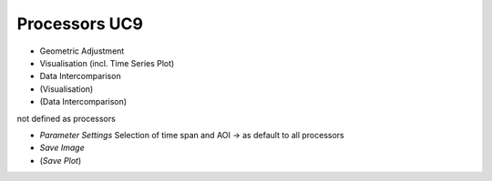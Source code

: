 Processors UC9 
==============

- Geometric Adjustment
- Visualisation (incl. Time Series Plot)
- Data Intercomparison
- (Visualisation)
- (Data Intercomparison)

not defined as processors

- *Parameter Settings* Selection of time span and AOI -> as default to all processors
- *Save Image*
- (*Save Plot*)



